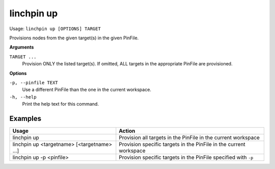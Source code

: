 linchpin up
===========

Usage: ``linchpin up [OPTIONS] TARGET``

Provisions nodes from the given target(s) in the given PinFile.

**Arguments**

``TARGET ...``
	Provision ONLY the listed target(s). If omitted, ALL targets in the appropriate PinFile are provisioned.

**Options**

``-p, --pinfile TEXT``
	Use a different PinFile than the one in the current workspace.
``-h, --help``
    Print the help text for this command.

Examples
--------

+---------------------------------------------+--------------------------------------------------------------------+
| Usage                                       | Action                                                             |
+=============================================+====================================================================+
| linchpin up                                 | Provision all targets in the PinFile in the current workspace      |
+---------------------------------------------+--------------------------------------------------------------------+
| linchpin up <targetname> [<targetname> ...] | Provision specific targets in the PinFile in the current workspace |
+---------------------------------------------+--------------------------------------------------------------------+
| linchpin up -p <pinfile>                    | Provision specific targets in the PinFile specified with ``-p``    |
+---------------------------------------------+--------------------------------------------------------------------+

.. seealso::
    * :doc:`linchpincli`
    * :doc:`linchpincli_linchpin_init`
    * :doc:`linchpincli_linchpin_destroy`
